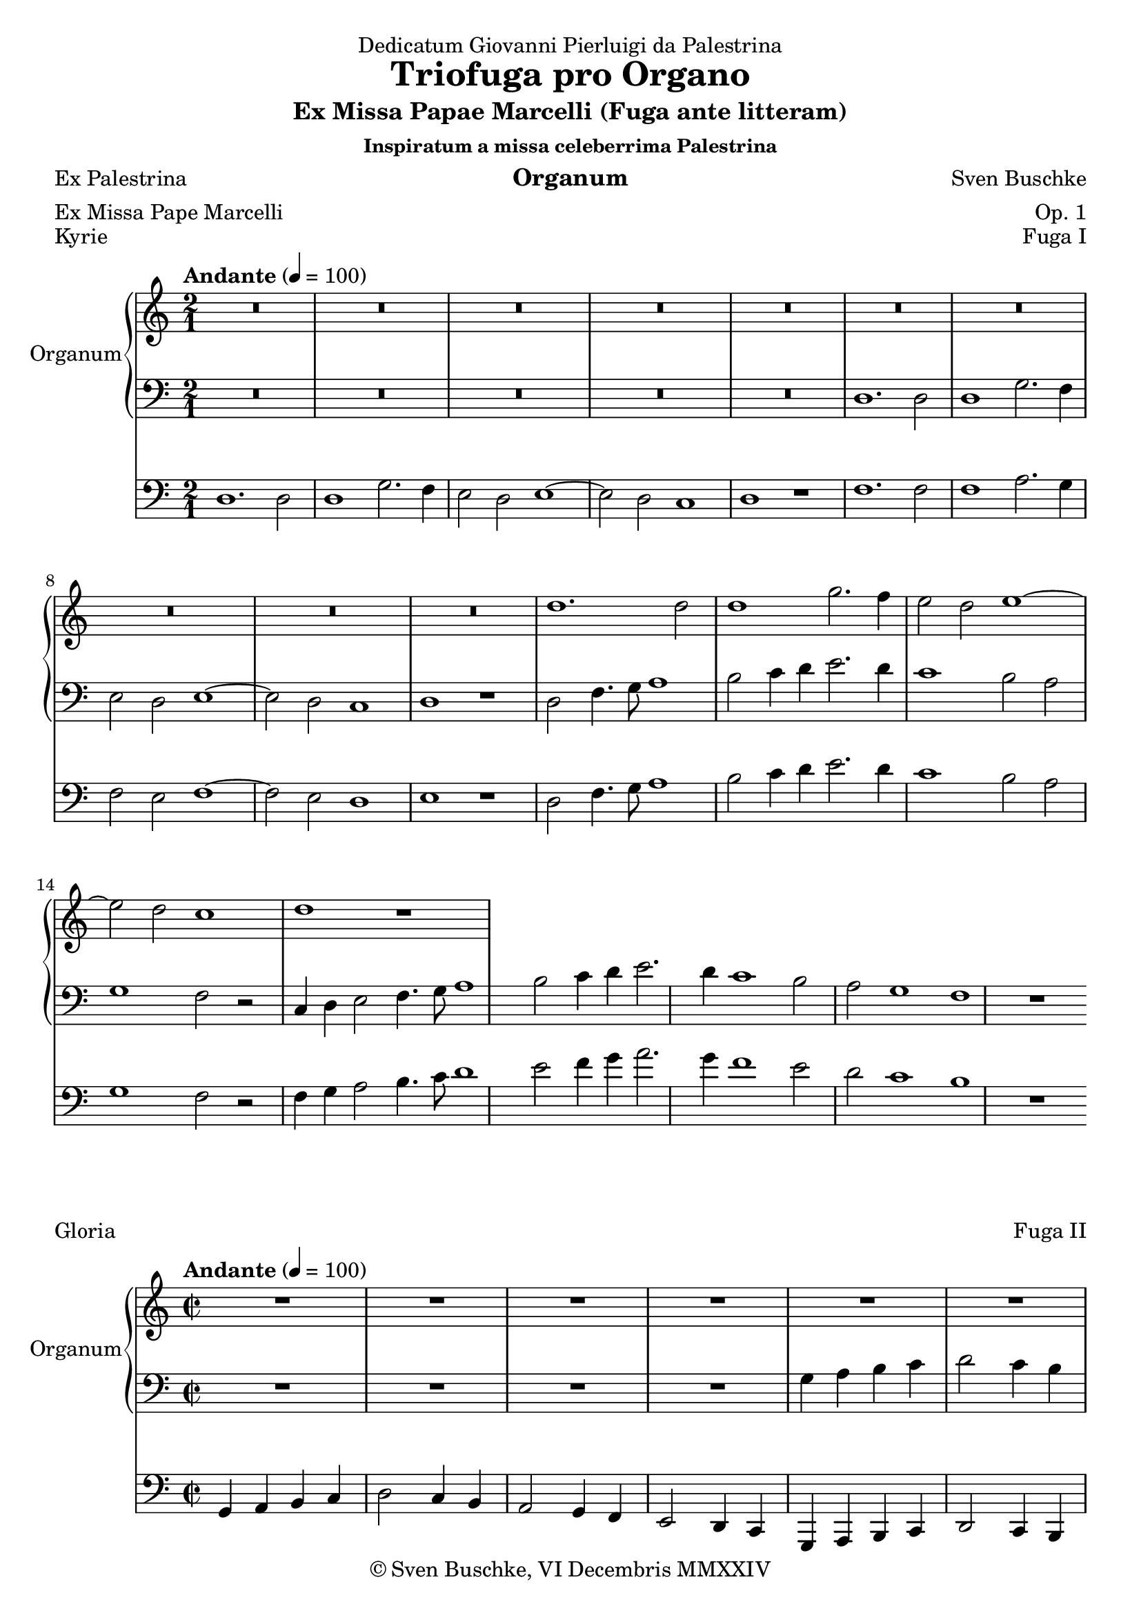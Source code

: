 \version "2.24.4"
\language "english"

\header {
  dedication = "Dedicatum Giovanni Pierluigi da Palestrina"
  title = "Triofuga pro Organo"
  subtitle = "Ex Missa Papae Marcelli (Fuga ante litteram)"
  subsubtitle = "Inspiratum a missa celeberrima Palestrina"
  instrument = "Organum"
  composer = \markup {\with-url "https://buschke.com" "Sven Buschke"}
  arranger = "Op. 1"
  poet = "Ex Palestrina"
  meter = "Ex Missa Pape Marcelli"
  piece = "Kyrie"
  opus = "A"
  copyright = \markup {\with-url "https://buschke.com" "© Sven Buschke, VI Decembris MMXXIV"}
  tagline = "Harmoniae Sacrae Resonantia"
}

globalKyrie = {
  \key c \major
  \time 2/1
  \tempo "Andante" 4=100
}

rightKyrie = \relative c'' {
  \globalKyrie
  % Music follows here.
  R1*10
  R1*10
  d1. d2 d1 g2. f4 e2 d e1~e2 d c1 d r
}

leftKyrie = \relative c' {
  \globalKyrie
  % Music follows here.
  R1*10 
  d,1. d2 d1 g2. f4 e2 d e1~e2 d c1 d r
  d2 f4. g8 a1 b2 c4 d e2. d4 c1 b2 a g1 f2 r
  c4 d e2 f4. g8 a1 b2 c4 d e2. d4 c1 b2 a g1 f r
}

pedalKyrie = \relative c {
  \globalKyrie
  % Music follows here.
  d1. d2 d1 g2. f4 e2 d e1~e2 d c1 d r
  f1. f2 f1 a2. g4 f2 e f1~f2 e d1 e r
d2 f4. g8 a1 b2 c4 d e2. d4 c1 b2 a g1 f2 r
  f4 g a2 b4. c8 d1 e2 f4 g a2. g4 f1 e2 d c1 b r%  g4 a b c | d2 c4 b | a2 g4 f | e2 d4 c
}

globalGloria = {
  \key c \major
  \time 2/2
  \tempo "Andante" 4=100
}

rightGloria = \relative c'' {
  \globalGloria
  % Music follows here.
  R1*4
  R1*4
  g4 a b c | d2 c4 b | a2 g4 f | e2 d4 c
}

leftGloria = \relative c' {
  \globalGloria
  % Music follows here.
  R1*4
  g4 a b c | d2 c4 b | a2 g4 f | e2 d4 c
}

pedalGloria = \relative c {
  \globalGloria
  % Music follows here.
  g4 a b c | d2 c4 b | a2 g4 f | e2 d4 c
  g4 a b c | d2 c4 b | a2 g4 f | e2 d4 c

}

\score {
  \header {
    piece = "Kyrie"
    opus = "Fuga I"
  }
  <<
    \new PianoStaff \with {
      instrumentName = "Organum"
    } <<
      \new Staff = "right" \with {
        midiInstrument = "church organ"
      } \rightKyrie
      \new Staff = "left" \with {
        midiInstrument = "church organ"
      } { \clef bass \leftKyrie }
    >>
    \new Staff = "pedal" \with {
      midiInstrument = "church organ"
    } { \clef bass \pedalKyrie }
  >>
  \layout { }
  \midi { }
}

\score {
  \header {
    piece = "Gloria"
    opus = "Fuga II"
  }
  <<
    \new PianoStaff \with {
      instrumentName = "Organum"
    } <<
      \new Staff = "right" \with {
        midiInstrument = "church organ"
      } \rightGloria
      \new Staff = "left" \with {
        midiInstrument = "church organ"
      } { \clef bass \leftGloria }
    >>
    \new Staff = "pedal" \with {
      midiInstrument = "church organ"
    } { \clef bass \pedalGloria }
  >>
  \layout { }
  \midi { }
}